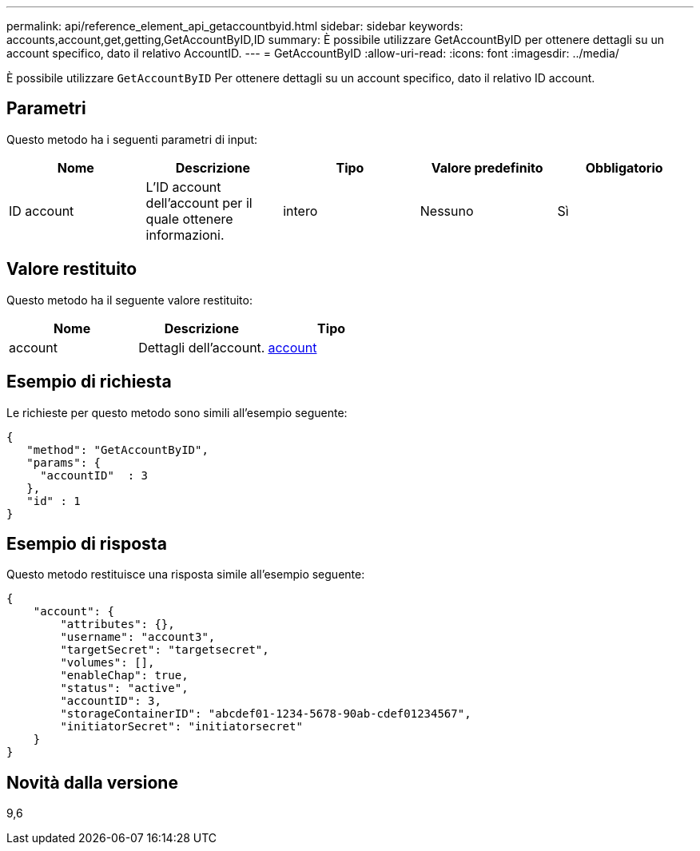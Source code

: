 ---
permalink: api/reference_element_api_getaccountbyid.html 
sidebar: sidebar 
keywords: accounts,account,get,getting,GetAccountByID,ID 
summary: È possibile utilizzare GetAccountByID per ottenere dettagli su un account specifico, dato il relativo AccountID. 
---
= GetAccountByID
:allow-uri-read: 
:icons: font
:imagesdir: ../media/


[role="lead"]
È possibile utilizzare `GetAccountByID` Per ottenere dettagli su un account specifico, dato il relativo ID account.



== Parametri

Questo metodo ha i seguenti parametri di input:

|===
| Nome | Descrizione | Tipo | Valore predefinito | Obbligatorio 


 a| 
ID account
 a| 
L'ID account dell'account per il quale ottenere informazioni.
 a| 
intero
 a| 
Nessuno
 a| 
Sì

|===


== Valore restituito

Questo metodo ha il seguente valore restituito:

|===
| Nome | Descrizione | Tipo 


 a| 
account
 a| 
Dettagli dell'account.
 a| 
xref:reference_element_api_account.adoc[account]

|===


== Esempio di richiesta

Le richieste per questo metodo sono simili all'esempio seguente:

[listing]
----
{
   "method": "GetAccountByID",
   "params": {
     "accountID"  : 3
   },
   "id" : 1
}
----


== Esempio di risposta

Questo metodo restituisce una risposta simile all'esempio seguente:

[listing]
----
{
    "account": {
        "attributes": {},
        "username": "account3",
        "targetSecret": "targetsecret",
        "volumes": [],
        "enableChap": true,
        "status": "active",
        "accountID": 3,
        "storageContainerID": "abcdef01-1234-5678-90ab-cdef01234567",
        "initiatorSecret": "initiatorsecret"
    }
}
----


== Novità dalla versione

9,6
